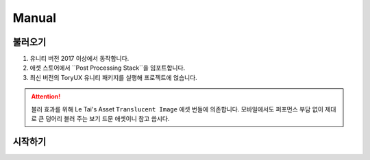 Manual
======

불러오기
------

#. 유니티 버전 2017 이상에서 동작합니다.
#. 애셋 스토어에서 ``Post Processing Stack``을 임포트합니다.
#. 최신 버전의 ToryUX 유니티 패키지를 실행해 프로젝트에 얹습니다.

.. attention:: 블러 효과를 위해 Le Tai's Asset ``Translucent Image`` 에셋 번들에 의존합니다.
   모바일에서도 퍼포먼스 부담 없이 제대로 큰 덩어리 블러 주는 보기 드문 애셋이니 참고 씁시다.

시작하기
------

